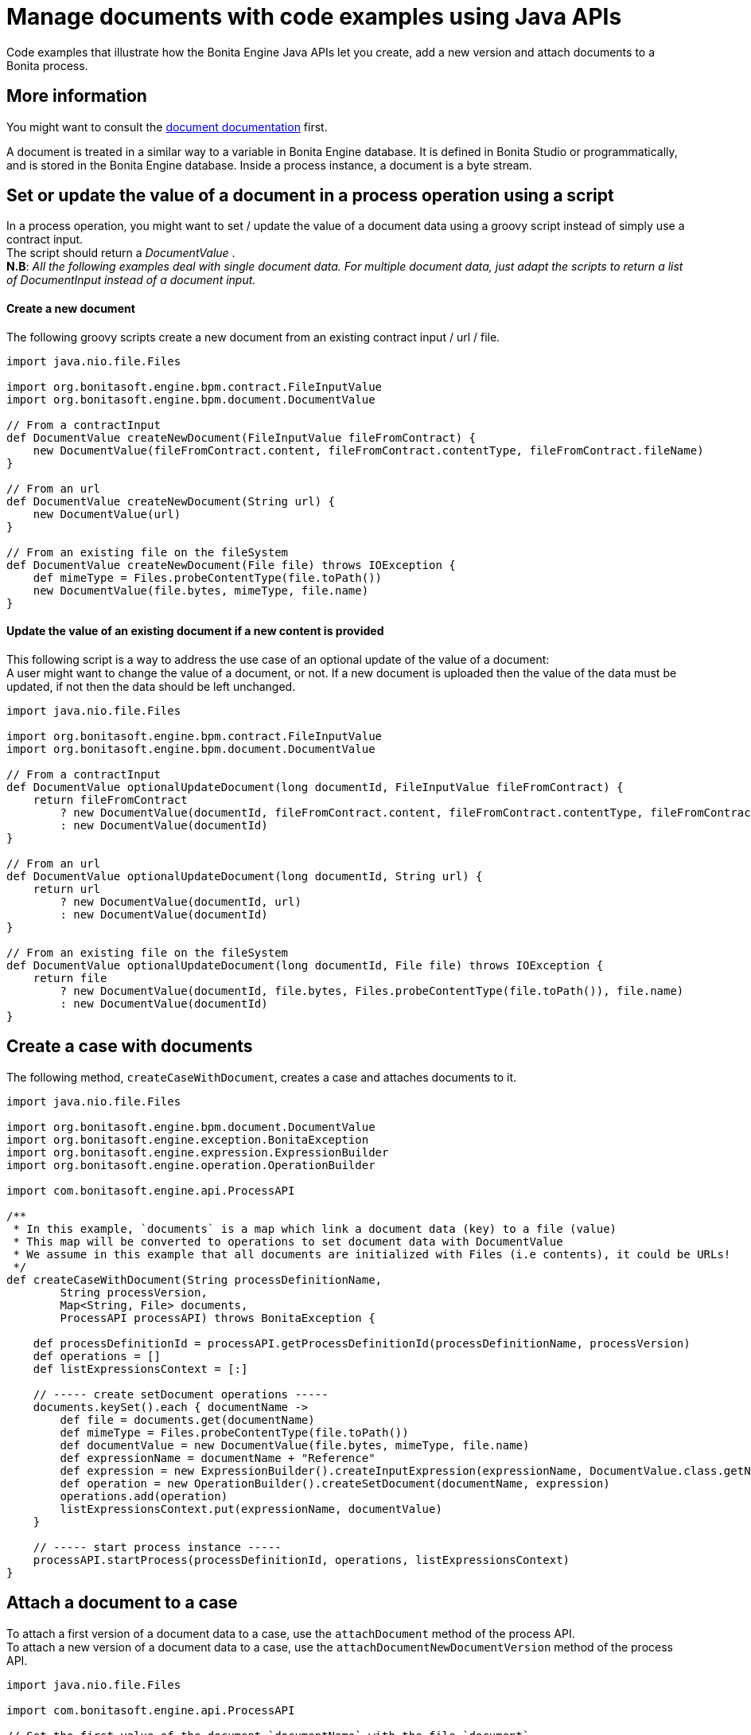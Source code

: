 = Manage documents with code examples using Java APIs
:page-aliases: ROOT:handling-documents.adoc
:description: Code examples that illustrate how the Bonita Engine Java APIs let you create, add a new version and attach documents to a Bonita process.

{description}

== More information

You might want to consult the xref:ROOT:documents.adoc[document documentation] first.

A document is treated in a similar way to a variable in Bonita Engine database. It is defined in Bonita Studio or programmatically, and is stored in the Bonita Engine database. Inside a process instance, a document is a byte stream.

== Set or update the value of a document in a process operation using a script

In a process operation, you might want to set / update the value of a document data using a groovy script instead of simply use a contract input. +
The script should return a _DocumentValue_ . +
*N.B*: _All the following examples deal with single document data. For multiple document data, just adapt the scripts to return a list  of DocumentInput instead of a document input._

[discrete]
==== Create a new document

The following groovy scripts create a new document from an existing contract input / url / file.

[source,groovy]
----
import java.nio.file.Files

import org.bonitasoft.engine.bpm.contract.FileInputValue
import org.bonitasoft.engine.bpm.document.DocumentValue

// From a contractInput
def DocumentValue createNewDocument(FileInputValue fileFromContract) {
    new DocumentValue(fileFromContract.content, fileFromContract.contentType, fileFromContract.fileName)
}

// From an url
def DocumentValue createNewDocument(String url) {
    new DocumentValue(url)
}

// From an existing file on the fileSystem
def DocumentValue createNewDocument(File file) throws IOException {
    def mimeType = Files.probeContentType(file.toPath())
    new DocumentValue(file.bytes, mimeType, file.name)
}
----

[discrete]
==== Update the value of an existing document if a new content is provided

This following script is a way to address the use case of an optional update of the value of a document: +
A user might want to change the value of a document, or not. If a new document is uploaded then the value of the data must be updated, if not then the data should be left unchanged.

[source,groovy]
----
import java.nio.file.Files

import org.bonitasoft.engine.bpm.contract.FileInputValue
import org.bonitasoft.engine.bpm.document.DocumentValue

// From a contractInput
def DocumentValue optionalUpdateDocument(long documentId, FileInputValue fileFromContract) {
    return fileFromContract
        ? new DocumentValue(documentId, fileFromContract.content, fileFromContract.contentType, fileFromContract.fileName)
        : new DocumentValue(documentId)
}

// From an url
def DocumentValue optionalUpdateDocument(long documentId, String url) {
    return url
        ? new DocumentValue(documentId, url)
        : new DocumentValue(documentId)
}

// From an existing file on the fileSystem
def DocumentValue optionalUpdateDocument(long documentId, File file) throws IOException {
    return file
        ? new DocumentValue(documentId, file.bytes, Files.probeContentType(file.toPath()), file.name)
        : new DocumentValue(documentId)
}
----

== Create a case with documents

The following method, `createCaseWithDocument`, creates a case and attaches documents to it.

[source,groovy]
----
import java.nio.file.Files

import org.bonitasoft.engine.bpm.document.DocumentValue
import org.bonitasoft.engine.exception.BonitaException
import org.bonitasoft.engine.expression.ExpressionBuilder
import org.bonitasoft.engine.operation.OperationBuilder

import com.bonitasoft.engine.api.ProcessAPI

/**
 * In this example, `documents` is a map which link a document data (key) to a file (value)
 * This map will be converted to operations to set document data with DocumentValue
 * We assume in this example that all documents are initialized with Files (i.e contents), it could be URLs!
 */
def createCaseWithDocument(String processDefinitionName,
        String processVersion,
        Map<String, File> documents,
        ProcessAPI processAPI) throws BonitaException {

    def processDefinitionId = processAPI.getProcessDefinitionId(processDefinitionName, processVersion)
    def operations = []
    def listExpressionsContext = [:]

    // ----- create setDocument operations -----
    documents.keySet().each { documentName ->
        def file = documents.get(documentName)
        def mimeType = Files.probeContentType(file.toPath())
        def documentValue = new DocumentValue(file.bytes, mimeType, file.name)
        def expressionName = documentName + "Reference"
        def expression = new ExpressionBuilder().createInputExpression(expressionName, DocumentValue.class.getName())
        def operation = new OperationBuilder().createSetDocument(documentName, expression)
        operations.add(operation)
        listExpressionsContext.put(expressionName, documentValue)
    }

    // ----- start process instance -----
    processAPI.startProcess(processDefinitionId, operations, listExpressionsContext)
}
----

== Attach a document to a case

To attach a first version of a document data to a case, use the `attachDocument` method of the process API. +
To attach a new version of a document data to a case, use the `attachDocumentNewDocumentVersion` method of the process API.

[source,groovy]
----
import java.nio.file.Files

import com.bonitasoft.engine.api.ProcessAPI

// Set the first value of the document `documentName` with the file `document`
// throw an exception if `documentName` has already a value
def attachDocumentToCase(ProcessAPI processAPI, long processInstanceId, String documentName, File document) {
    def mimeType = Files.probeContentType(document.toPath())
    processAPI.attachDocument(processInstanceId, documentName, document.name, mimeType, document.bytes)
}

// Update the value of the document `documentName` with the file `document`
// throw an exception if `documentName` doesn't already have a value
def attachNewDocumentVersionToCase(ProcessAPI processAPI, long processInstanceId, String documentName, File document) {
    def mimeType = Files.probeContentType(document.toPath())
    processAPI.attachNewDocumentVersion(processInstanceId, documentName, document.name, mimeType, document.bytes)
}
----

[#delete_document_archived_case]

== Delete content of archived case documents based on archive date

The use case is to free database disk space by deleting the content of archived case documents older than a certain date. However, it keeps metadata attached to the process instance. +
`searchArchivedDocumentsOlderThanArchivedDate` look for archived documents. +
`deleteArchivedDocumentsOlderThan` delete the content of the document.

WARNING: Although the document binary will be deleted, records will remain in the database. To completely remove the document from the database, delete the process instance to which it is attached, this will delete all elements of the process instance on cascade.

[source,groovy]
----

//Search for documents of archived cases with archived date older than "archivedDate"
def SearchResult searchArchivedDocumentsOlderThanArchivedDate(ProcessAPI processAPI, long archivedDate, int startIndex, int maxResults){
	processAPI.searchArchivedDocuments(new SearchOptionsBuilder(startIndex, maxResults).with {
			lessOrEquals(ArchivedDocumentsSearchDescriptor.ARCHIVE_DATE, archivedDate)
			done()
		 })
}

//Delete archived documents older than archivedDate
def deleteArchivedDocumentsOlderThan(ProcessAPI processAPI, long archivedDate) {
	int startIndex = 0
	int maxResults = 100
	def searchResult = searchArchivedDocumentsOlderThanArchivedDate(processAPI, archivedDate, startIndex, maxResults)
	while(searchResult.count > 0){
		searchResult.result.each { archivedDocument ->
			processAPI.deleteContentOfArchivedDocument(archivedDocument.getId())
		}
		startIndex += maxResults
		searchResult = searchArchivedDocumentsOlderThanArchivedDate(processAPI, archivedDate, startIndex, maxResults)
	}
}

//Then just call the method with desired archivedDate
deleteArchivedDocumentsOlderThan(processAPI, archivedDate)
----
